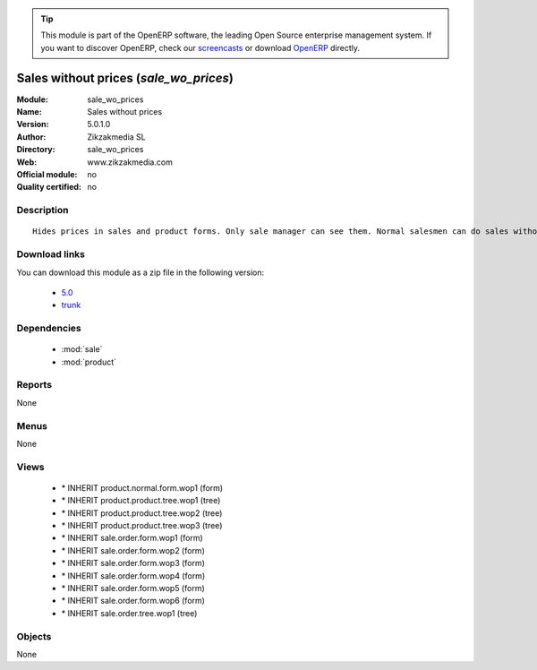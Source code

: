 
.. i18n: .. module:: sale_wo_prices
.. i18n:     :synopsis: Sales without prices 
.. i18n:     :noindex:
.. i18n: .. 
..

.. module:: sale_wo_prices
    :synopsis: Sales without prices 
    :noindex:
.. 

.. i18n: .. raw:: html
.. i18n: 
.. i18n:       <br />
.. i18n:     <link rel="stylesheet" href="../_static/hide_objects_in_sidebar.css" type="text/css" />
..

.. raw:: html

      <br />
    <link rel="stylesheet" href="../_static/hide_objects_in_sidebar.css" type="text/css" />

.. i18n: .. tip:: This module is part of the OpenERP software, the leading Open Source 
.. i18n:   enterprise management system. If you want to discover OpenERP, check our 
.. i18n:   `screencasts <http://openerp.tv>`_ or download 
.. i18n:   `OpenERP <http://openerp.com>`_ directly.
..

.. tip:: This module is part of the OpenERP software, the leading Open Source 
  enterprise management system. If you want to discover OpenERP, check our 
  `screencasts <http://openerp.tv>`_ or download 
  `OpenERP <http://openerp.com>`_ directly.

.. i18n: .. raw:: html
.. i18n: 
.. i18n:     <div class="js-kit-rating" title="" permalink="" standalone="yes" path="/sale_wo_prices"></div>
.. i18n:     <script src="http://js-kit.com/ratings.js"></script>
..

.. raw:: html

    <div class="js-kit-rating" title="" permalink="" standalone="yes" path="/sale_wo_prices"></div>
    <script src="http://js-kit.com/ratings.js"></script>

.. i18n: Sales without prices (*sale_wo_prices*)
.. i18n: =======================================
.. i18n: :Module: sale_wo_prices
.. i18n: :Name: Sales without prices
.. i18n: :Version: 5.0.1.0
.. i18n: :Author: Zikzakmedia SL
.. i18n: :Directory: sale_wo_prices
.. i18n: :Web: www.zikzakmedia.com
.. i18n: :Official module: no
.. i18n: :Quality certified: no
..

Sales without prices (*sale_wo_prices*)
=======================================
:Module: sale_wo_prices
:Name: Sales without prices
:Version: 5.0.1.0
:Author: Zikzakmedia SL
:Directory: sale_wo_prices
:Web: www.zikzakmedia.com
:Official module: no
:Quality certified: no

.. i18n: Description
.. i18n: -----------
..

Description
-----------

.. i18n: ::
.. i18n: 
.. i18n:   Hides prices in sales and product forms. Only sale manager can see them. Normal salesmen can do sales without seeing the product prices.
..

::

  Hides prices in sales and product forms. Only sale manager can see them. Normal salesmen can do sales without seeing the product prices.

.. i18n: Download links
.. i18n: --------------
..

Download links
--------------

.. i18n: You can download this module as a zip file in the following version:
..

You can download this module as a zip file in the following version:

.. i18n:   * `5.0 <http://www.openerp.com/download/modules/5.0/sale_wo_prices.zip>`_
.. i18n:   * `trunk <http://www.openerp.com/download/modules/trunk/sale_wo_prices.zip>`_
..

  * `5.0 <http://www.openerp.com/download/modules/5.0/sale_wo_prices.zip>`_
  * `trunk <http://www.openerp.com/download/modules/trunk/sale_wo_prices.zip>`_

.. i18n: Dependencies
.. i18n: ------------
..

Dependencies
------------

.. i18n:  * :mod:`sale`
.. i18n:  * :mod:`product`
..

 * :mod:`sale`
 * :mod:`product`

.. i18n: Reports
.. i18n: -------
..

Reports
-------

.. i18n: None
..

None

.. i18n: Menus
.. i18n: -------
..

Menus
-------

.. i18n: None
..

None

.. i18n: Views
.. i18n: -----
..

Views
-----

.. i18n:  * \* INHERIT product.normal.form.wop1 (form)
.. i18n:  * \* INHERIT product.product.tree.wop1 (tree)
.. i18n:  * \* INHERIT product.product.tree.wop2 (tree)
.. i18n:  * \* INHERIT product.product.tree.wop3 (tree)
.. i18n:  * \* INHERIT sale.order.form.wop1 (form)
.. i18n:  * \* INHERIT sale.order.form.wop2 (form)
.. i18n:  * \* INHERIT sale.order.form.wop3 (form)
.. i18n:  * \* INHERIT sale.order.form.wop4 (form)
.. i18n:  * \* INHERIT sale.order.form.wop5 (form)
.. i18n:  * \* INHERIT sale.order.form.wop6 (form)
.. i18n:  * \* INHERIT sale.order.tree.wop1 (tree)
..

 * \* INHERIT product.normal.form.wop1 (form)
 * \* INHERIT product.product.tree.wop1 (tree)
 * \* INHERIT product.product.tree.wop2 (tree)
 * \* INHERIT product.product.tree.wop3 (tree)
 * \* INHERIT sale.order.form.wop1 (form)
 * \* INHERIT sale.order.form.wop2 (form)
 * \* INHERIT sale.order.form.wop3 (form)
 * \* INHERIT sale.order.form.wop4 (form)
 * \* INHERIT sale.order.form.wop5 (form)
 * \* INHERIT sale.order.form.wop6 (form)
 * \* INHERIT sale.order.tree.wop1 (tree)

.. i18n: Objects
.. i18n: -------
..

Objects
-------

.. i18n: None
..

None
